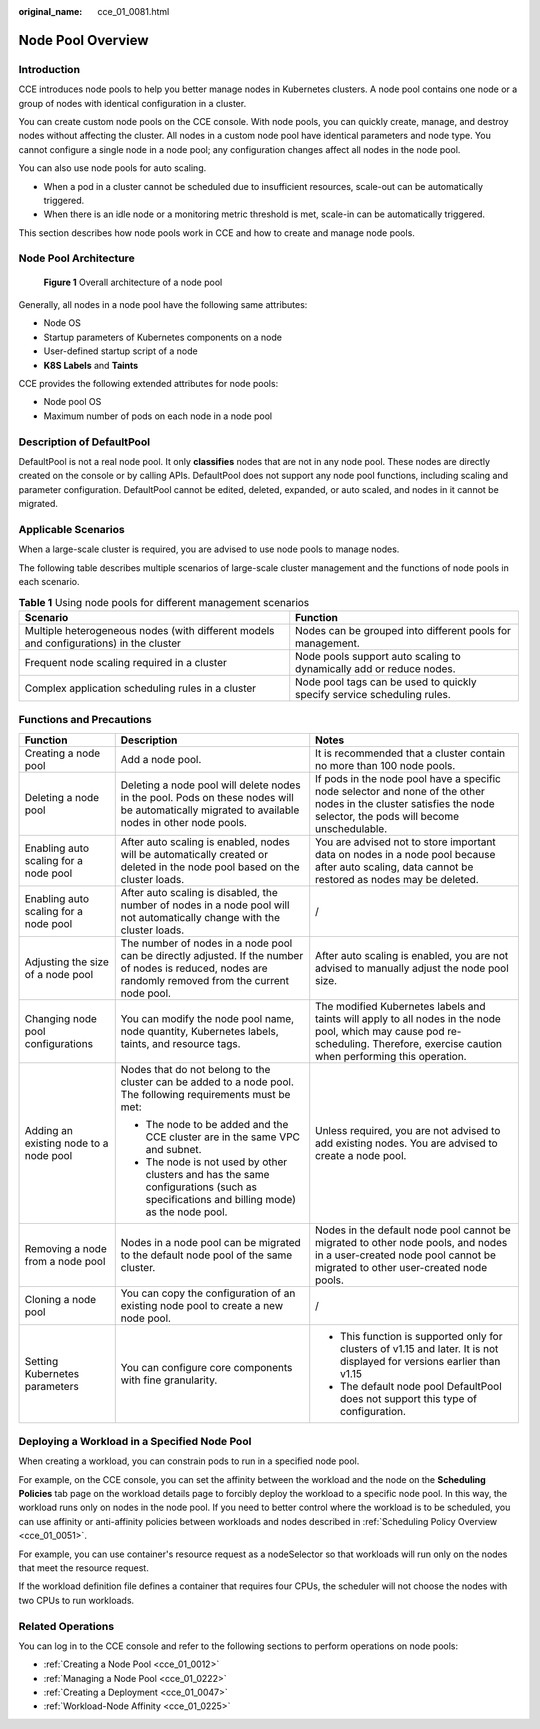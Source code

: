 :original_name: cce_01_0081.html

.. _cce_01_0081:

Node Pool Overview
==================

Introduction
------------

CCE introduces node pools to help you better manage nodes in Kubernetes clusters. A node pool contains one node or a group of nodes with identical configuration in a cluster.

You can create custom node pools on the CCE console. With node pools, you can quickly create, manage, and destroy nodes without affecting the cluster. All nodes in a custom node pool have identical parameters and node type. You cannot configure a single node in a node pool; any configuration changes affect all nodes in the node pool.

You can also use node pools for auto scaling.

-  When a pod in a cluster cannot be scheduled due to insufficient resources, scale-out can be automatically triggered.
-  When there is an idle node or a monitoring metric threshold is met, scale-in can be automatically triggered.

This section describes how node pools work in CCE and how to create and manage node pools.

Node Pool Architecture
----------------------


.. figure:: /_static/images/en-us_image_0269288708.png
   :alt: **Figure 1** Overall architecture of a node pool

   **Figure 1** Overall architecture of a node pool

Generally, all nodes in a node pool have the following same attributes:

-  Node OS
-  Startup parameters of Kubernetes components on a node
-  User-defined startup script of a node
-  **K8S Labels** and **Taints**

CCE provides the following extended attributes for node pools:

-  Node pool OS
-  Maximum number of pods on each node in a node pool

Description of DefaultPool
--------------------------

DefaultPool is not a real node pool. It only **classifies** nodes that are not in any node pool. These nodes are directly created on the console or by calling APIs. DefaultPool does not support any node pool functions, including scaling and parameter configuration. DefaultPool cannot be edited, deleted, expanded, or auto scaled, and nodes in it cannot be migrated.

Applicable Scenarios
--------------------

When a large-scale cluster is required, you are advised to use node pools to manage nodes.

The following table describes multiple scenarios of large-scale cluster management and the functions of node pools in each scenario.

.. table:: **Table 1** Using node pools for different management scenarios

   +----------------------------------------------------------------------------------------+-------------------------------------------------------------------------+
   | Scenario                                                                               | Function                                                                |
   +========================================================================================+=========================================================================+
   | Multiple heterogeneous nodes (with different models and configurations) in the cluster | Nodes can be grouped into different pools for management.               |
   +----------------------------------------------------------------------------------------+-------------------------------------------------------------------------+
   | Frequent node scaling required in a cluster                                            | Node pools support auto scaling to dynamically add or reduce nodes.     |
   +----------------------------------------------------------------------------------------+-------------------------------------------------------------------------+
   | Complex application scheduling rules in a cluster                                      | Node pool tags can be used to quickly specify service scheduling rules. |
   +----------------------------------------------------------------------------------------+-------------------------------------------------------------------------+

Functions and Precautions
-------------------------

+----------------------------------------+--------------------------------------------------------------------------------------------------------------------------------------------------------+------------------------------------------------------------------------------------------------------------------------------------------------------------------------------------+
| Function                               | Description                                                                                                                                            | Notes                                                                                                                                                                              |
+========================================+========================================================================================================================================================+====================================================================================================================================================================================+
| Creating a node pool                   | Add a node pool.                                                                                                                                       | It is recommended that a cluster contain no more than 100 node pools.                                                                                                              |
+----------------------------------------+--------------------------------------------------------------------------------------------------------------------------------------------------------+------------------------------------------------------------------------------------------------------------------------------------------------------------------------------------+
| Deleting a node pool                   | Deleting a node pool will delete nodes in the pool. Pods on these nodes will be automatically migrated to available nodes in other node pools.         | If pods in the node pool have a specific node selector and none of the other nodes in the cluster satisfies the node selector, the pods will become unschedulable.                 |
+----------------------------------------+--------------------------------------------------------------------------------------------------------------------------------------------------------+------------------------------------------------------------------------------------------------------------------------------------------------------------------------------------+
| Enabling auto scaling for a node pool  | After auto scaling is enabled, nodes will be automatically created or deleted in the node pool based on the cluster loads.                             | You are advised not to store important data on nodes in a node pool because after auto scaling, data cannot be restored as nodes may be deleted.                                   |
+----------------------------------------+--------------------------------------------------------------------------------------------------------------------------------------------------------+------------------------------------------------------------------------------------------------------------------------------------------------------------------------------------+
| Enabling auto scaling for a node pool  | After auto scaling is disabled, the number of nodes in a node pool will not automatically change with the cluster loads.                               | /                                                                                                                                                                                  |
+----------------------------------------+--------------------------------------------------------------------------------------------------------------------------------------------------------+------------------------------------------------------------------------------------------------------------------------------------------------------------------------------------+
| Adjusting the size of a node pool      | The number of nodes in a node pool can be directly adjusted. If the number of nodes is reduced, nodes are randomly removed from the current node pool. | After auto scaling is enabled, you are not advised to manually adjust the node pool size.                                                                                          |
+----------------------------------------+--------------------------------------------------------------------------------------------------------------------------------------------------------+------------------------------------------------------------------------------------------------------------------------------------------------------------------------------------+
| Changing node pool configurations      | You can modify the node pool name, node quantity, Kubernetes labels, taints, and resource tags.                                                        | The modified Kubernetes labels and taints will apply to all nodes in the node pool, which may cause pod re-scheduling. Therefore, exercise caution when performing this operation. |
+----------------------------------------+--------------------------------------------------------------------------------------------------------------------------------------------------------+------------------------------------------------------------------------------------------------------------------------------------------------------------------------------------+
| Adding an existing node to a node pool | Nodes that do not belong to the cluster can be added to a node pool. The following requirements must be met:                                           | Unless required, you are not advised to add existing nodes. You are advised to create a node pool.                                                                                 |
|                                        |                                                                                                                                                        |                                                                                                                                                                                    |
|                                        | -  The node to be added and the CCE cluster are in the same VPC and subnet.                                                                            |                                                                                                                                                                                    |
|                                        | -  The node is not used by other clusters and has the same configurations (such as specifications and billing mode) as the node pool.                  |                                                                                                                                                                                    |
+----------------------------------------+--------------------------------------------------------------------------------------------------------------------------------------------------------+------------------------------------------------------------------------------------------------------------------------------------------------------------------------------------+
| Removing a node from a node pool       | Nodes in a node pool can be migrated to the default node pool of the same cluster.                                                                     | Nodes in the default node pool cannot be migrated to other node pools, and nodes in a user-created node pool cannot be migrated to other user-created node pools.                  |
+----------------------------------------+--------------------------------------------------------------------------------------------------------------------------------------------------------+------------------------------------------------------------------------------------------------------------------------------------------------------------------------------------+
| Cloning a node pool                    | You can copy the configuration of an existing node pool to create a new node pool.                                                                     | /                                                                                                                                                                                  |
+----------------------------------------+--------------------------------------------------------------------------------------------------------------------------------------------------------+------------------------------------------------------------------------------------------------------------------------------------------------------------------------------------+
| Setting Kubernetes parameters          | You can configure core components with fine granularity.                                                                                               | -  This function is supported only for clusters of v1.15 and later. It is not displayed for versions earlier than v1.15                                                            |
|                                        |                                                                                                                                                        | -  The default node pool DefaultPool does not support this type of configuration.                                                                                                  |
+----------------------------------------+--------------------------------------------------------------------------------------------------------------------------------------------------------+------------------------------------------------------------------------------------------------------------------------------------------------------------------------------------+

Deploying a Workload in a Specified Node Pool
---------------------------------------------

When creating a workload, you can constrain pods to run in a specified node pool.

For example, on the CCE console, you can set the affinity between the workload and the node on the **Scheduling Policies** tab page on the workload details page to forcibly deploy the workload to a specific node pool. In this way, the workload runs only on nodes in the node pool. If you need to better control where the workload is to be scheduled, you can use affinity or anti-affinity policies between workloads and nodes described in :ref:`Scheduling Policy Overview <cce_01_0051>`.

For example, you can use container's resource request as a nodeSelector so that workloads will run only on the nodes that meet the resource request.

If the workload definition file defines a container that requires four CPUs, the scheduler will not choose the nodes with two CPUs to run workloads.

Related Operations
------------------

You can log in to the CCE console and refer to the following sections to perform operations on node pools:

-  :ref:`Creating a Node Pool <cce_01_0012>`
-  :ref:`Managing a Node Pool <cce_01_0222>`
-  :ref:`Creating a Deployment <cce_01_0047>`
-  :ref:`Workload-Node Affinity <cce_01_0225>`
